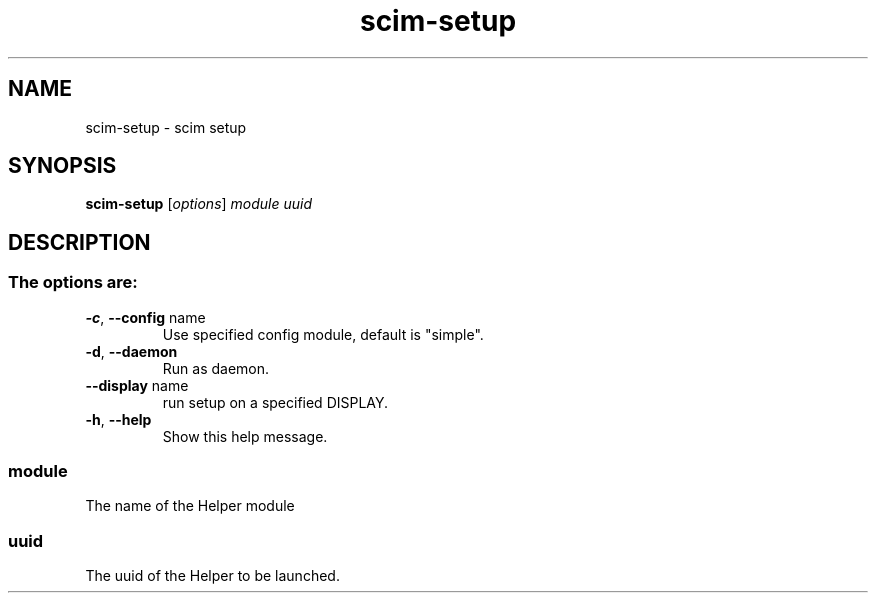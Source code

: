 .\" It was generated by help2man 1.37.1 and editted.
.TH scim-setup "1" "June 2010" "scim: 1.4.9" "scim manuals"
.SH NAME
scim-setup \- scim setup
.SH SYNOPSIS
.B scim-setup
[\fIoptions\fR] \fImodule uuid\fR
.SH DESCRIPTION
.SS "The options are:"
.TP
\fB\-c\fR, \fB\-\-config\fR name
Use specified config module, default is "simple".
.TP
\fB\-d\fR, \fB\-\-daemon\fR
Run as daemon.
.TP
\fB\-\-display\fR name
run setup on a specified DISPLAY.
.TP
\fB\-h\fR, \fB\-\-help\fR
Show this help message.
.PP
.SS module
The name of the Helper module
.SS uuid
The uuid of the Helper to be launched.
